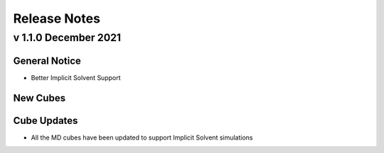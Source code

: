 #############
Release Notes
#############


v 1.1.0 December 2021
=================

General Notice
---------------------------------------------------------------------------------
* Better Implicit Solvent Support

New Cubes
--------------------------------------------------------------------------------

Cube Updates
--------------------------------------------------------------------------------
* All the MD cubes have been updated to support Implicit Solvent simulations

